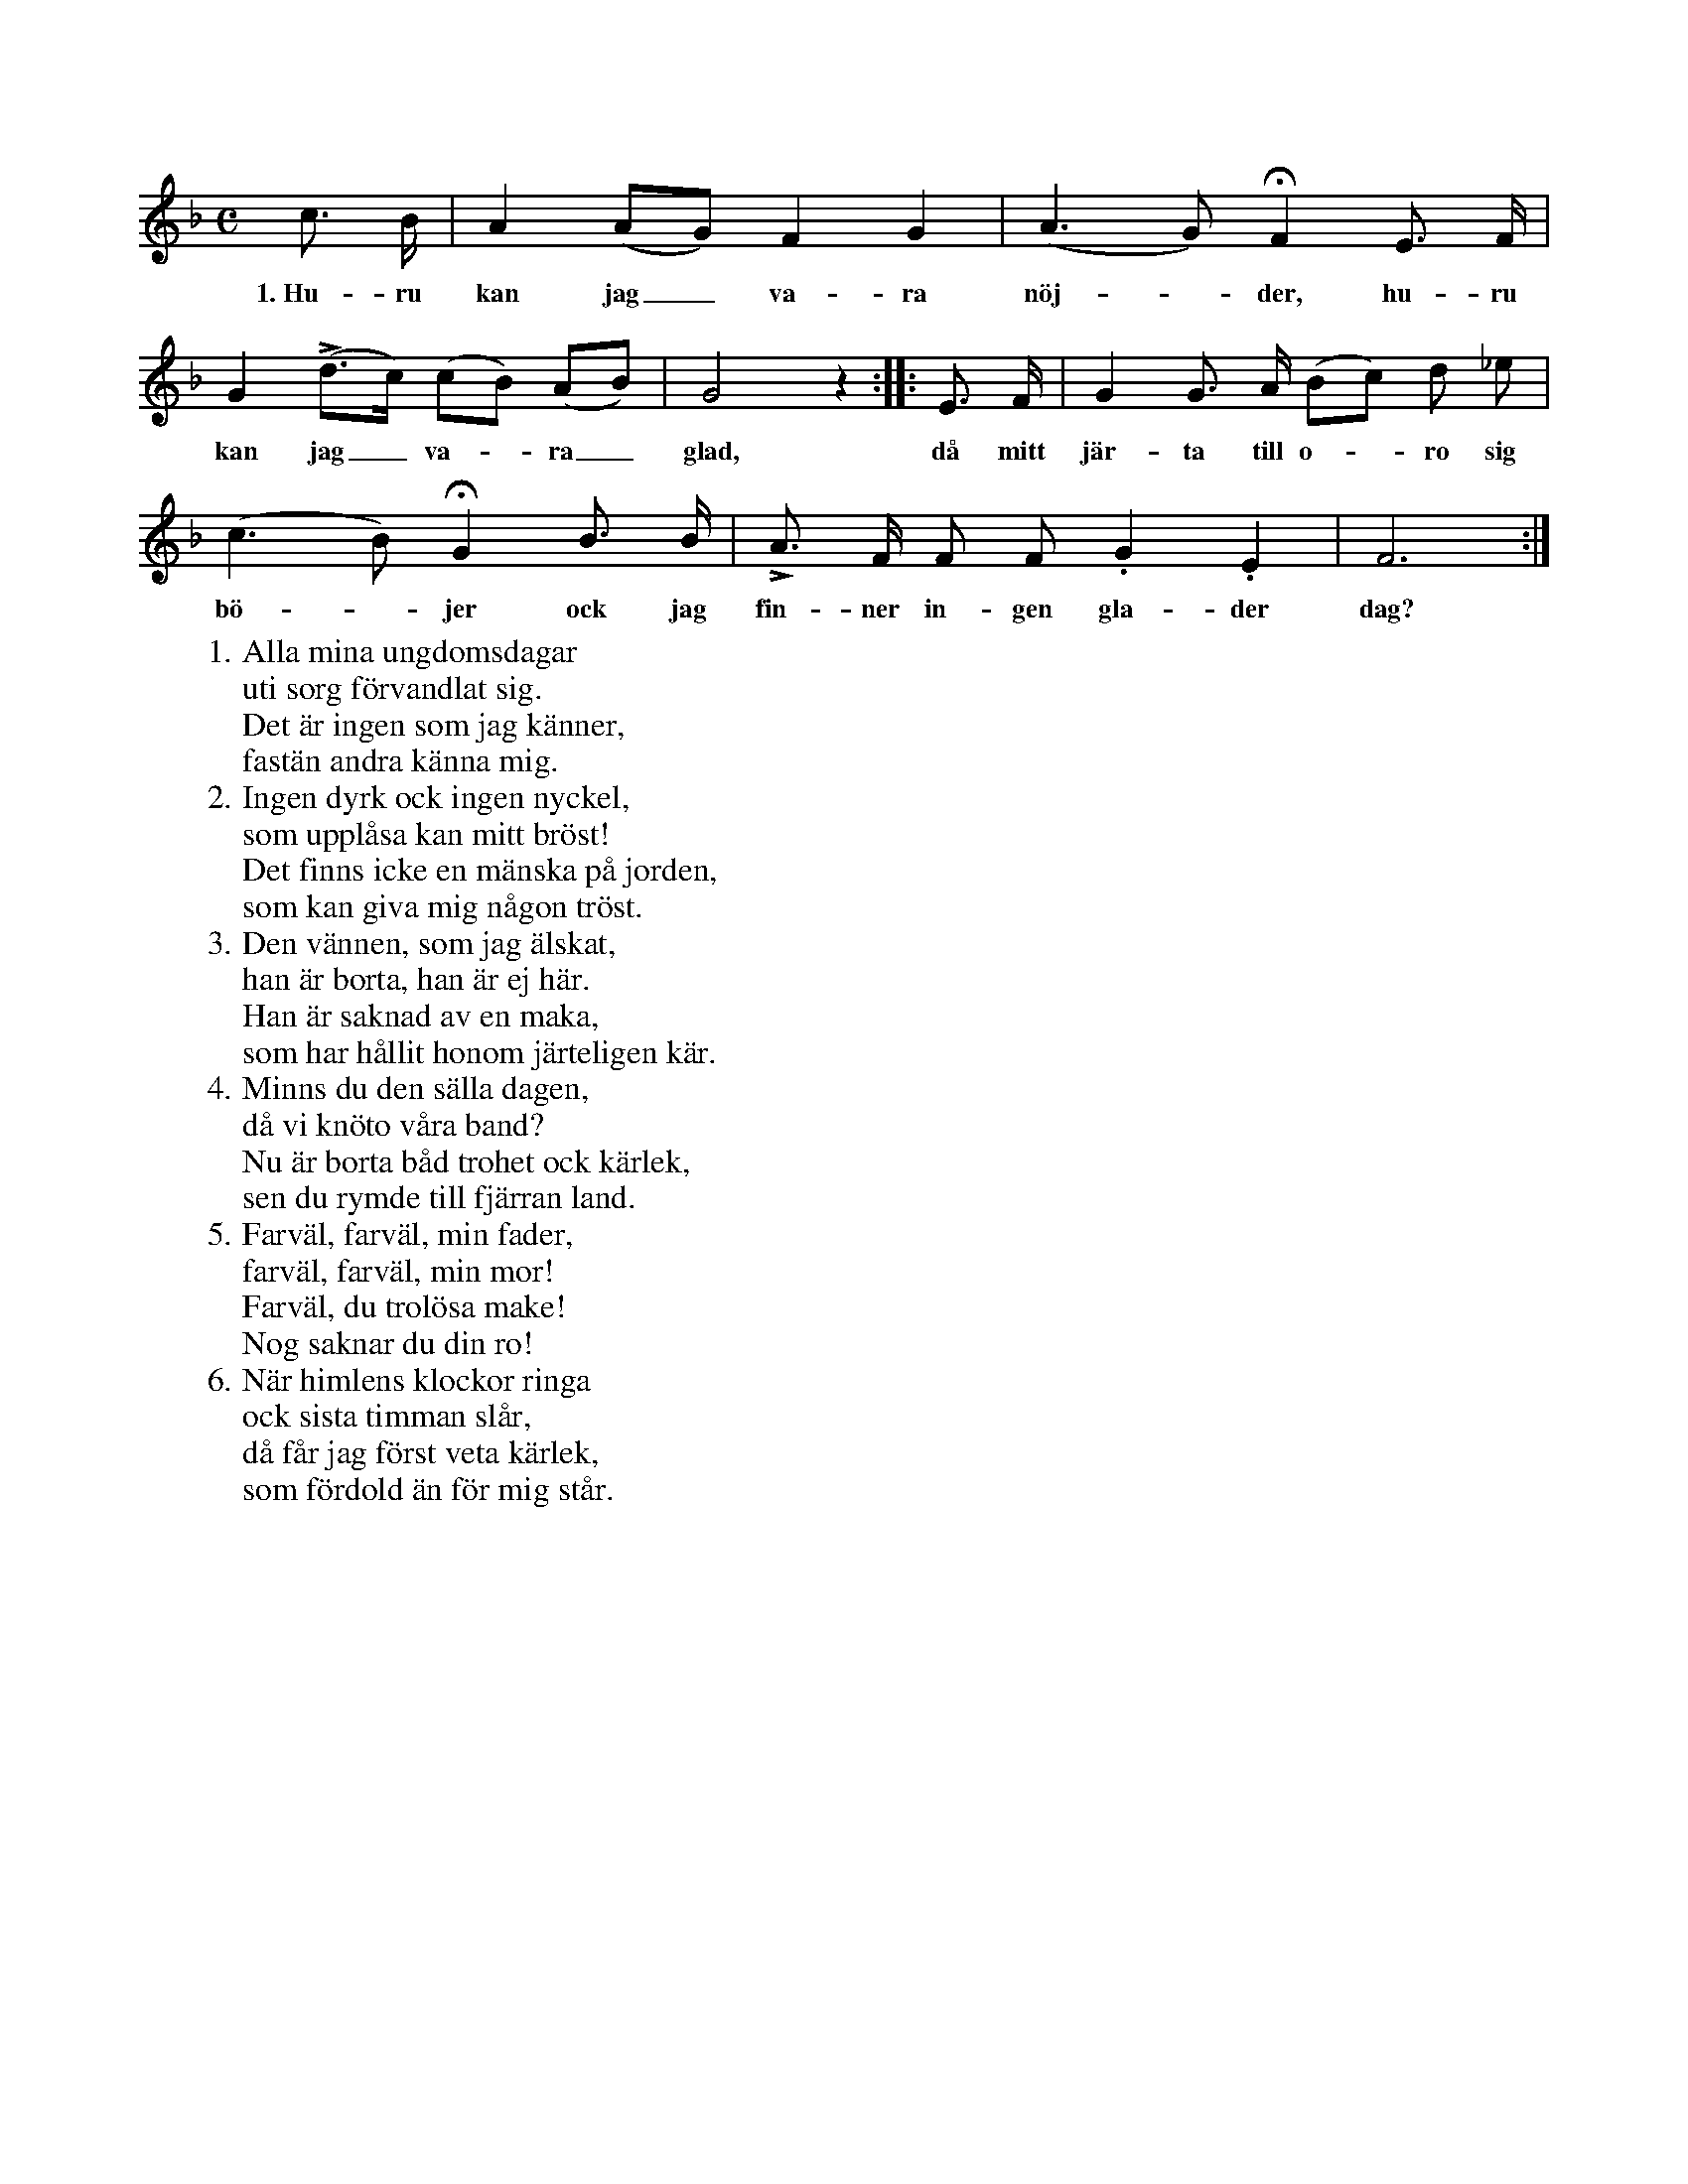 X:86
T:
S:Efter Elisabet Olofsdotter, Flors i Burs.
M:C
L:1/8
K:F
c> B|A2 (AG) F2 G2|(A3 G) HF2 E> F|
w:1.~Hu-ru kan jag_ va-ra nöj--der, hu-ru
G2 L(d>c) (cB) (AB)|G4 z2::E> F|G2 G> A (Bc) d _e|
w:kan jag_ va--ra_ glad, då mitt jär-ta till o--ro sig
(c3 B) HG2 B> B|LA> F F F .G2 .E2|F6:|
w:bö--jer ock jag fin-ner in-gen gla-der dag?
W:1. Alla mina ungdomsdagar
W:   uti sorg förvandlat sig.
W:   Det är ingen som jag känner,
W:   fastän andra känna mig.
W:2. Ingen dyrk ock ingen nyckel,
W:   som upplåsa kan mitt bröst!
W:   Det finns icke en mänska på jorden,
W:   som kan giva mig någon tröst.
W:3. Den vännen, som jag älskat,
W:   han är borta, han är ej här.
W:   Han är saknad av en maka,
W:   som har hållit honom järteligen kär.
W:4. Minns du den sälla dagen,
W:   då vi knöto våra band?
W:   Nu är borta båd trohet ock kärlek,
W:   sen du rymde till fjärran land.
W:5. Farväl, farväl, min fader,
W:   farväl, farväl, min mor!
W:   Farväl, du trolösa make!
W:   Nog saknar du din ro!
W:6. När himlens klockor ringa
W:   ock sista timman slår,
W:   då får jag först veta kärlek,
W:   som fördold än för mig står.
